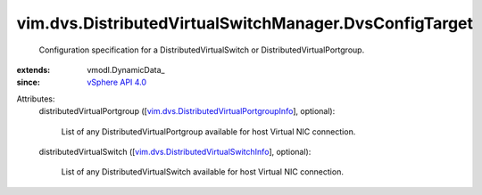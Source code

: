 
vim.dvs.DistributedVirtualSwitchManager.DvsConfigTarget
=======================================================
  Configuration specification for a DistributedVirtualSwitch or DistributedVirtualPortgroup.
:extends: vmodl.DynamicData_
:since: `vSphere API 4.0 <vim/version.rst#vimversionversion5>`_

Attributes:
    distributedVirtualPortgroup ([`vim.dvs.DistributedVirtualPortgroupInfo <vim/dvs/DistributedVirtualPortgroupInfo.rst>`_], optional):

       List of any DistributedVirtualPortgroup available for host Virtual NIC connection.
    distributedVirtualSwitch ([`vim.dvs.DistributedVirtualSwitchInfo <vim/dvs/DistributedVirtualSwitchInfo.rst>`_], optional):

       List of any DistributedVirtualSwitch available for host Virtual NIC connection.
